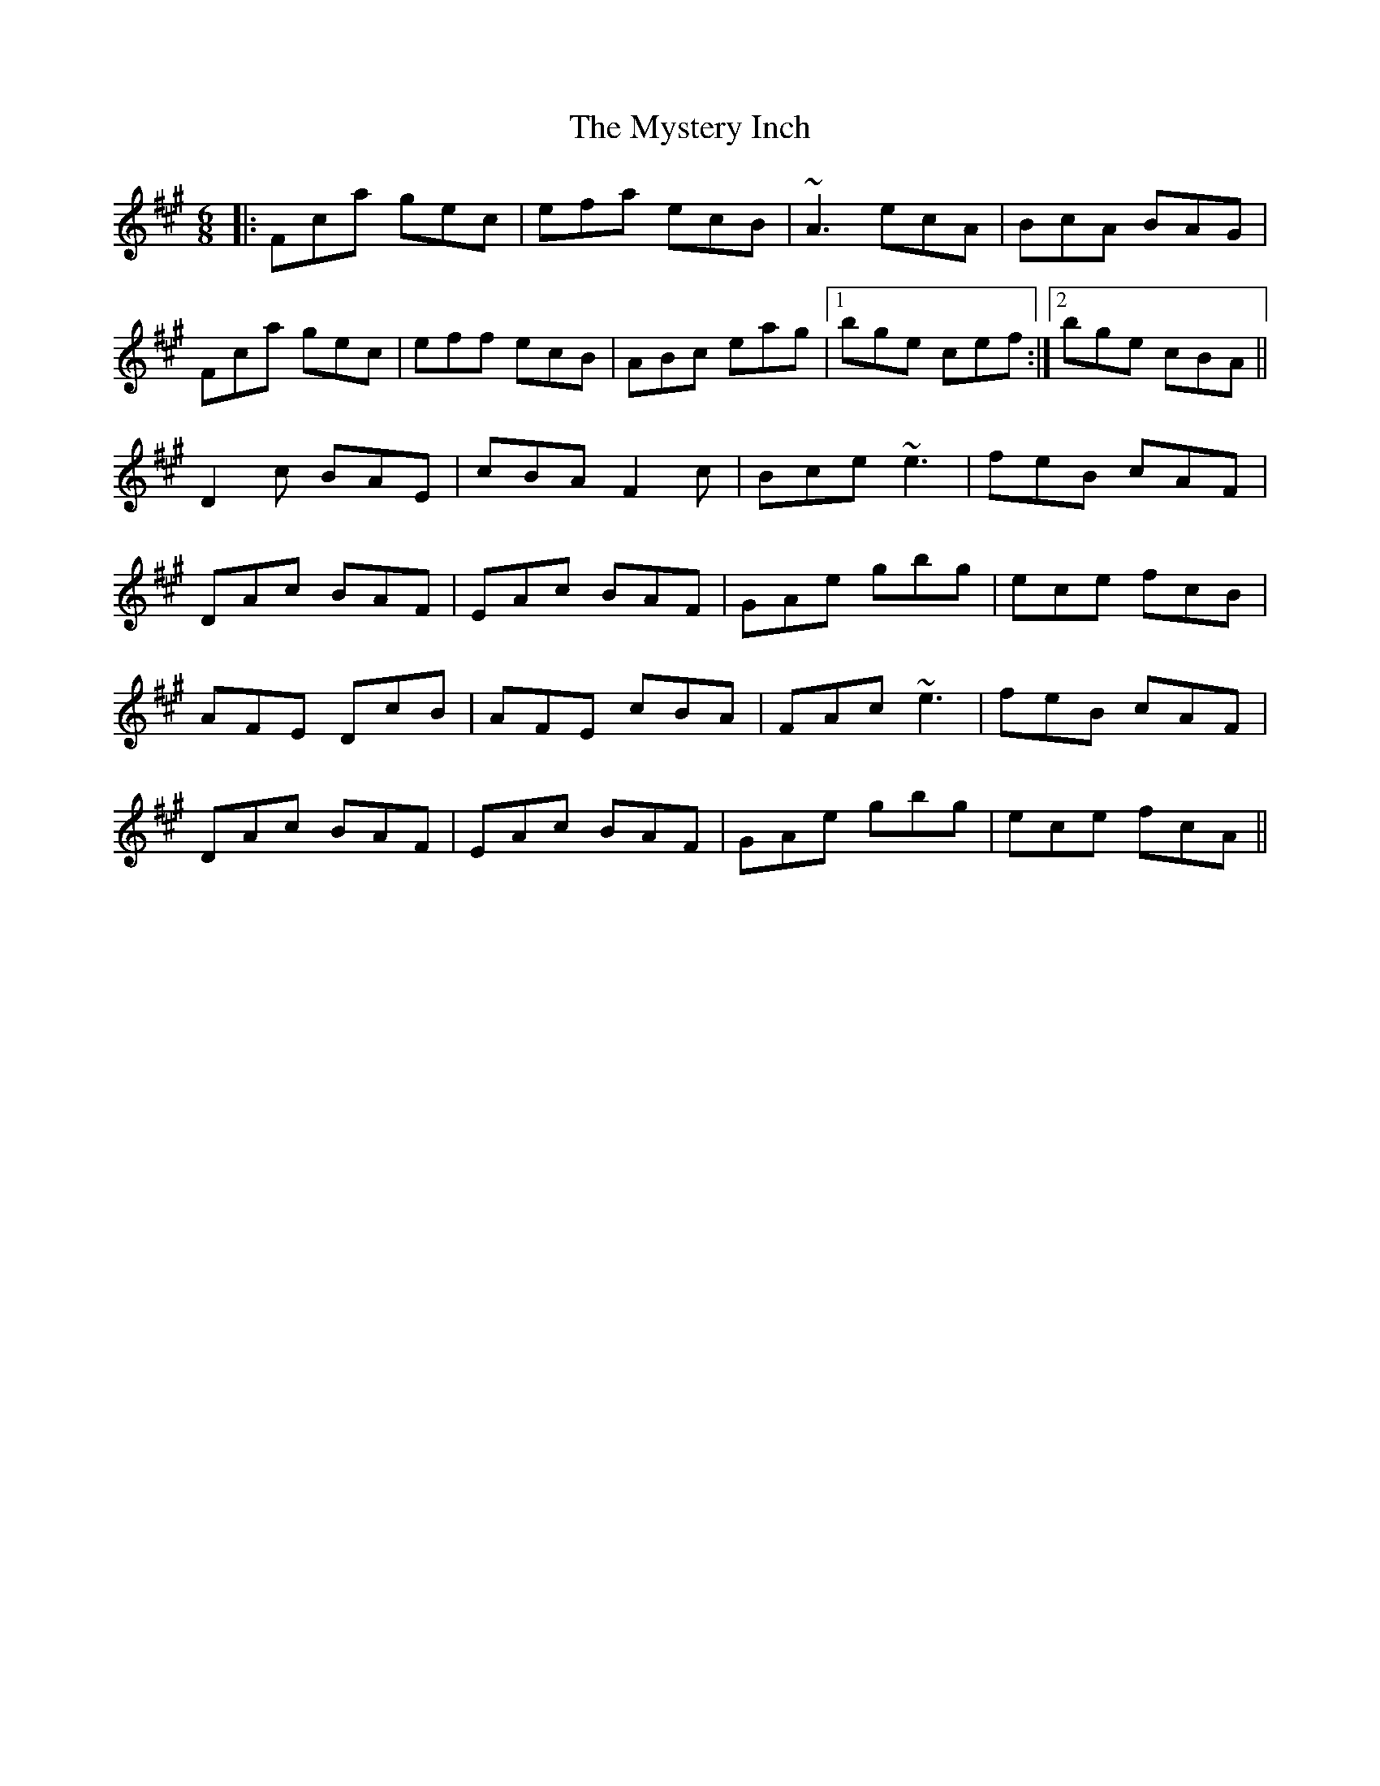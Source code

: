 X: 28880
T: Mystery Inch, The
R: jig
M: 6/8
K: Amajor
|:Fca gec|efa ecB|~A3 ecA|BcA BAG|
Fca gec|eff ecB|ABc eag|1 bge cef:|2 bge cBA||
D2c BAE|cBA F2c|Bce ~e3|feB cAF|
DAc BAF|EAc BAF|GAe gbg|ece fcB|
AFE DcB|AFE cBA|FAc ~e3|feB cAF|
DAc BAF|EAc BAF|GAe gbg|ece fcA||

